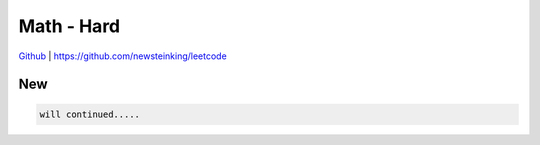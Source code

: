 Math - Hard
=======================================


`Github <https://github.com/newsteinking/leetcode>`_ | https://github.com/newsteinking/leetcode

New
--------------------

.. code-block:: python

    will continued.....

 